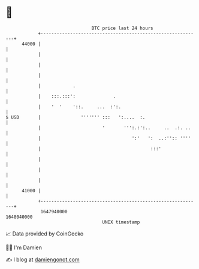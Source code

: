 * 👋

#+begin_example
                                   BTC price last 24 hours                    
               +------------------------------------------------------------+ 
         44000 |                                                            | 
               |                                                            | 
               |                                                            | 
               |                                                            | 
               |            .                                               | 
               |    :::.:::':              .                                | 
               |    '  '    '::.     ...  :':.                              | 
   $ USD       |               ''''''' :::   ':....  :.                     | 
               |                       '       ''':.:':..     ..  .:. ..    | 
               |                                  ':'   ':  ..:'':: ''''    | 
               |                                         :::'               | 
               |                                                            | 
               |                                                            | 
               |                                                            | 
         41000 |                                                            | 
               +------------------------------------------------------------+ 
                1647940000                                        1648040000  
                                       UNIX timestamp                         
#+end_example
📈 Data provided by CoinGecko

🧑‍💻 I'm Damien

✍️ I blog at [[https://www.damiengonot.com][damiengonot.com]]
